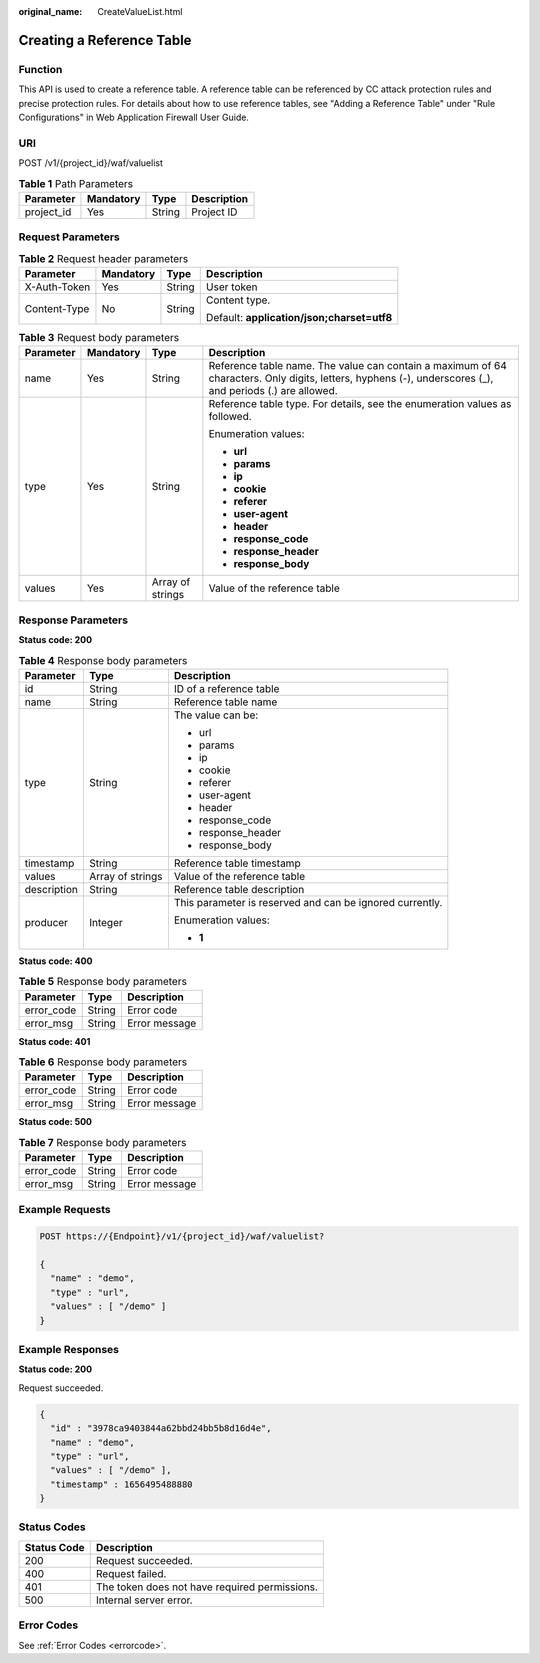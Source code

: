 :original_name: CreateValueList.html

.. _CreateValueList:

Creating a Reference Table
==========================

Function
--------

This API is used to create a reference table. A reference table can be referenced by CC attack protection rules and precise protection rules. For details about how to use reference tables, see "Adding a Reference Table" under "Rule Configurations" in Web Application Firewall User Guide.

URI
---

POST /v1/{project_id}/waf/valuelist

.. table:: **Table 1** Path Parameters

   ========== ========= ====== ===========
   Parameter  Mandatory Type   Description
   ========== ========= ====== ===========
   project_id Yes       String Project ID
   ========== ========= ====== ===========

Request Parameters
------------------

.. table:: **Table 2** Request header parameters

   +-----------------+-----------------+-----------------+--------------------------------------------+
   | Parameter       | Mandatory       | Type            | Description                                |
   +=================+=================+=================+============================================+
   | X-Auth-Token    | Yes             | String          | User token                                 |
   +-----------------+-----------------+-----------------+--------------------------------------------+
   | Content-Type    | No              | String          | Content type.                              |
   |                 |                 |                 |                                            |
   |                 |                 |                 | Default: **application/json;charset=utf8** |
   +-----------------+-----------------+-----------------+--------------------------------------------+

.. table:: **Table 3** Request body parameters

   +-----------------+-----------------+------------------+----------------------------------------------------------------------------------------------------------------------------------------------------------+
   | Parameter       | Mandatory       | Type             | Description                                                                                                                                              |
   +=================+=================+==================+==========================================================================================================================================================+
   | name            | Yes             | String           | Reference table name. The value can contain a maximum of 64 characters. Only digits, letters, hyphens (-), underscores (_), and periods (.) are allowed. |
   +-----------------+-----------------+------------------+----------------------------------------------------------------------------------------------------------------------------------------------------------+
   | type            | Yes             | String           | Reference table type. For details, see the enumeration values as followed.                                                                               |
   |                 |                 |                  |                                                                                                                                                          |
   |                 |                 |                  | Enumeration values:                                                                                                                                      |
   |                 |                 |                  |                                                                                                                                                          |
   |                 |                 |                  | -  **url**                                                                                                                                               |
   |                 |                 |                  |                                                                                                                                                          |
   |                 |                 |                  | -  **params**                                                                                                                                            |
   |                 |                 |                  |                                                                                                                                                          |
   |                 |                 |                  | -  **ip**                                                                                                                                                |
   |                 |                 |                  |                                                                                                                                                          |
   |                 |                 |                  | -  **cookie**                                                                                                                                            |
   |                 |                 |                  |                                                                                                                                                          |
   |                 |                 |                  | -  **referer**                                                                                                                                           |
   |                 |                 |                  |                                                                                                                                                          |
   |                 |                 |                  | -  **user-agent**                                                                                                                                        |
   |                 |                 |                  |                                                                                                                                                          |
   |                 |                 |                  | -  **header**                                                                                                                                            |
   |                 |                 |                  |                                                                                                                                                          |
   |                 |                 |                  | -  **response_code**                                                                                                                                     |
   |                 |                 |                  |                                                                                                                                                          |
   |                 |                 |                  | -  **response_header**                                                                                                                                   |
   |                 |                 |                  |                                                                                                                                                          |
   |                 |                 |                  | -  **response_body**                                                                                                                                     |
   +-----------------+-----------------+------------------+----------------------------------------------------------------------------------------------------------------------------------------------------------+
   | values          | Yes             | Array of strings | Value of the reference table                                                                                                                             |
   +-----------------+-----------------+------------------+----------------------------------------------------------------------------------------------------------------------------------------------------------+

Response Parameters
-------------------

**Status code: 200**

.. table:: **Table 4** Response body parameters

   +-----------------------+-----------------------+----------------------------------------------------------+
   | Parameter             | Type                  | Description                                              |
   +=======================+=======================+==========================================================+
   | id                    | String                | ID of a reference table                                  |
   +-----------------------+-----------------------+----------------------------------------------------------+
   | name                  | String                | Reference table name                                     |
   +-----------------------+-----------------------+----------------------------------------------------------+
   | type                  | String                | The value can be:                                        |
   |                       |                       |                                                          |
   |                       |                       | -  url                                                   |
   |                       |                       |                                                          |
   |                       |                       | -  params                                                |
   |                       |                       |                                                          |
   |                       |                       | -  ip                                                    |
   |                       |                       |                                                          |
   |                       |                       | -  cookie                                                |
   |                       |                       |                                                          |
   |                       |                       | -  referer                                               |
   |                       |                       |                                                          |
   |                       |                       | -  user-agent                                            |
   |                       |                       |                                                          |
   |                       |                       | -  header                                                |
   |                       |                       |                                                          |
   |                       |                       | -  response_code                                         |
   |                       |                       |                                                          |
   |                       |                       | -  response_header                                       |
   |                       |                       |                                                          |
   |                       |                       | -  response_body                                         |
   +-----------------------+-----------------------+----------------------------------------------------------+
   | timestamp             | String                | Reference table timestamp                                |
   +-----------------------+-----------------------+----------------------------------------------------------+
   | values                | Array of strings      | Value of the reference table                             |
   +-----------------------+-----------------------+----------------------------------------------------------+
   | description           | String                | Reference table description                              |
   +-----------------------+-----------------------+----------------------------------------------------------+
   | producer              | Integer               | This parameter is reserved and can be ignored currently. |
   |                       |                       |                                                          |
   |                       |                       | Enumeration values:                                      |
   |                       |                       |                                                          |
   |                       |                       | -  **1**                                                 |
   +-----------------------+-----------------------+----------------------------------------------------------+

**Status code: 400**

.. table:: **Table 5** Response body parameters

   ========== ====== =============
   Parameter  Type   Description
   ========== ====== =============
   error_code String Error code
   error_msg  String Error message
   ========== ====== =============

**Status code: 401**

.. table:: **Table 6** Response body parameters

   ========== ====== =============
   Parameter  Type   Description
   ========== ====== =============
   error_code String Error code
   error_msg  String Error message
   ========== ====== =============

**Status code: 500**

.. table:: **Table 7** Response body parameters

   ========== ====== =============
   Parameter  Type   Description
   ========== ====== =============
   error_code String Error code
   error_msg  String Error message
   ========== ====== =============

Example Requests
----------------

.. code-block:: text

   POST https://{Endpoint}/v1/{project_id}/waf/valuelist?

   {
     "name" : "demo",
     "type" : "url",
     "values" : [ "/demo" ]
   }

Example Responses
-----------------

**Status code: 200**

Request succeeded.

.. code-block::

   {
     "id" : "3978ca9403844a62bbd24bb5b8d16d4e",
     "name" : "demo",
     "type" : "url",
     "values" : [ "/demo" ],
     "timestamp" : 1656495488880
   }

Status Codes
------------

=========== =============================================
Status Code Description
=========== =============================================
200         Request succeeded.
400         Request failed.
401         The token does not have required permissions.
500         Internal server error.
=========== =============================================

Error Codes
-----------

See :ref:`Error Codes <errorcode>`.
